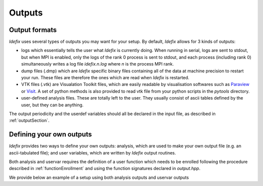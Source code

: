 .. _output:

Outputs
=======

Output formats
--------------

*Idefix* uses several types of outputs you may want for your setup. By default, *Idefix* allows
for 3 kinds of outputs:

* logs which essentially tells the user what *Idefix* is currently doing. When running in serial, logs are sent to stdout, but when
  MPI is enabled, only the logs of the rank 0 process is sent to stdout, and each process (including rank 0) simultaneously writes a
  log file `idefix.n.log` where *n* is the process MPI rank.
* dump files (.dmp) which are *Idefix* specific binary files containing all of the data at machine precision to restart your run.
  These files are therefore the ones which are read when *Idefix* is restarted.
* VTK files (.vtk) are Visualation Toolkit files, which are easily readable by visualisation softwares such as `Paraview <https://www.paraview.org/>`_
  or `Visit <https://wci.llnl.gov/simulation/computer-codes/visit>`_. A set of python methods is also provided to read vtk file from your
  python scripts in the `pytools` directory.
* user-defined analysis files. These are totally left to the user. They usually consist of ascii tables defined by the user, but they can
  be anything.

The output periodicity and the userdef variables should all be declared in the input file, as described in :ref:`outputSection`.

Defining your own outputs
-------------------------

*Idefix* provides two ways to define your own outputs: analysis, which are used to make your
own output file (e.g. an ascii-tabulated file); and user variables, which are written by *Idefix* output routines.

Both analysis and uservar requires the definition of a user function which needs to be enrolled following the procedure described
in :ref:`functionEnrollment` and using the function signatures declared in `output.hpp`.

We provide below an example of a setup using both analysis outputs and uservar outputs


.. code-block::
  :caption: Input file `idefix.ini`

  [Output]
    analysis  0.01                # A user-defined analysis will be performed every 0.01
    vtk       1.0                 # VTK files will be written every 1.0
    uservar   rhovx rhovy         # Two user variables will be defined and written in vtk files

.. code-block:: c++
  :caption: Setup file `setup.cpp`

  // Analyse data to produce an ascii output
  void Analysis(DataBlock & data) {
    // Mirror data on Host
    DataBlockHost d(data);

    // Sync it
    d.SyncFromDevice();

    // Get the field at some specific location
    real by = d.Vc(BX2,0,0,0);

    // Write the data in ascii to our file
    std::ofstream f;
    f.open("timevol.dat",std::ios::app);
    f.precision(10);
    f << std::scientific << data.t << "\t" << by << std::endl;
    f.close();
  }

  // Compute user variables which will be written in vtk files
  void ComputeUserVars(DataBlock & data, UserDefVariablesContainer &variables) {
    // Mirror data on Host
    DataBlockHost d(data);

    // Sync it
    d.SyncFromDevice();

    // Make references to the user-defined arrays (variables is a container of IdefixHostArray3D)
    // Note that the labels should match the variable names in the input file
    IdefixHostArray3D<real> rhovx = variables["rhovx"];
    IdefixHostArray3D<real> rhovy = variables["rhovy"];

    for(int k = 0; k < d.np_tot[KDIR] ; k++) {
      for(int j = 0; j < d.np_tot[JDIR] ; j++) {
        for(int i = 0; i < d.np_tot[IDIR] ; i++) {
          rhovx(k,j,i) = d.Vc(VX1,k,j,i)*d.Vc(RHO,k,j,i);
          rhovy(k,j,i) = d.Vc(VX2,k,j,i)*d.Vc(RHO,k,j,i);
        }
      }
    }
  }

  // Setup constructor, initialises our setup
  Setup::Setup(Input &input, Grid &grid, DataBlock &data, Output &output) {
    // Enroll our analysis function
    output.EnrollAnalysis(&Analysis);

    // Enroll our user-defined variables
    output.EnrollUserDefVariables(&ComputeUserVars);
  }

  void Setup::InitFlow(DataBlock &data) {
  // Not shown here
  }
